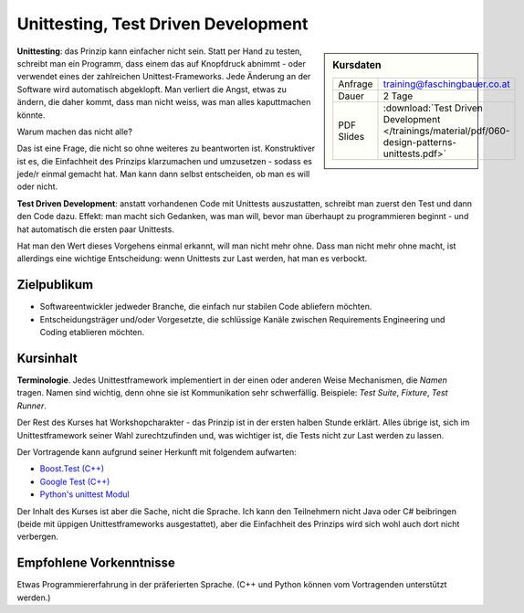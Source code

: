Unittesting, Test Driven Development
====================================

.. sidebar:: Kursdaten

   .. csv-table::

      Anfrage, training@faschingbauer.co.at
      Dauer, 2 Tage
      PDF Slides, :download:`Test Driven Development </trainings/material/pdf/060-design-patterns-unittests.pdf>`

**Unittesting**: das Prinzip kann einfacher nicht sein. Statt per Hand
zu testen, schreibt man ein Programm, dass einem das auf Knopfdruck
abnimmt - oder verwendet eines der zahlreichen
Unittest-Frameworks. Jede Änderung an der Software wird automatisch
abgeklopft. Man verliert die Angst, etwas zu ändern, die daher kommt,
dass man nicht weiss, was man alles kaputtmachen könnte.

Warum machen das nicht alle?

Das ist eine Frage, die nicht so ohne weiteres zu beantworten
ist. Konstruktiver ist es, die Einfachheit des Prinzips klarzumachen
und umzusetzen - sodass es jede/r einmal gemacht hat. Man kann dann
selbst entscheiden, ob man es will oder nicht.

**Test Driven Development**: anstatt vorhandenen Code mit Unittests
auszustatten, schreibt man zuerst den Test und dann den Code
dazu. Effekt: man macht sich Gedanken, was man will, bevor man
überhaupt zu programmieren beginnt - und hat automatisch die ersten
paar Unittests.

Hat man den Wert dieses Vorgehens einmal erkannt, will man nicht mehr
ohne. Dass man nicht mehr ohne macht, ist allerdings eine wichtige
Entscheidung: wenn Unittests zur Last werden, hat man es verbockt.

Zielpublikum
------------

* Softwareentwickler jedweder Branche, die einfach nur stabilen Code
  abliefern möchten.
* Entscheidungsträger und/oder Vorgesetzte, die schlüssige Kanäle
  zwischen Requirements Engineering und Coding etablieren möchten.

Kursinhalt
----------

**Terminologie**. Jedes Unittestframework implementiert in der einen
oder anderen Weise Mechanismen, die *Namen* tragen. Namen sind
wichtig, denn ohne sie ist Kommunikation sehr schwerfällig. Beispiele:
*Test Suite*, *Fixture*, *Test Runner*.

Der Rest des Kurses hat Workshopcharakter - das Prinzip ist in der
ersten halben Stunde erklärt. Alles übrige ist, sich im
Unittestframework seiner Wahl zurechtzufinden und, was wichtiger ist,
die Tests nicht zur Last werden zu lassen.

Der Vortragende kann aufgrund seiner Herkunft mit folgendem aufwarten:

* `Boost.Test (C++)
  <https://www.boost.org/doc/libs/1_72_0/libs/test/doc/html/index.html>`__
* `Google Test (C++) <https://github.com/google/googletest>`__
* `Python's unittest Modul
  <https://docs.python.org/3.7/library/unittest.html>`__

Der Inhalt des Kurses ist aber die Sache, nicht die Sprache. Ich kann
den Teilnehmern nicht Java oder C# beibringen (beide mit üppigen
Unittestframeworks ausgestattet), aber die Einfachheit des Prinzips
wird sich wohl auch dort nicht verbergen.

Empfohlene Vorkenntnisse
------------------------

Etwas Programmiererfahrung in der präferierten Sprache. (C++ und
Python können vom Vortragenden unterstützt werden.)
